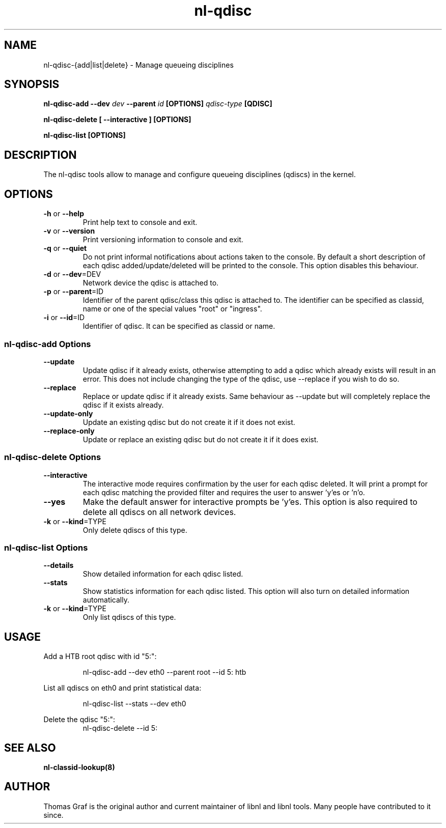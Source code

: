 .TH nl\-qdisc 8 "21 October 2010" "libnl"
.LO 1
.SH NAME
nl\-qdisc\-{add|list|delete} - Manage queueing disciplines
.SH SYNOPSIS
.B nl\-qdisc\-add \-\-dev
.I dev
.B \-\-parent
.I id
.B [OPTIONS]
.I qdisc-type
.B [QDISC]
.sp
.B nl\-qdisc\-delete [ \-\-interactive ] [OPTIONS]
.sp
.B nl\-qdisc\-list [OPTIONS]

.SH DESCRIPTION
.PP
The nl\-qdisc tools allow to manage and configure queueing disciplines
(qdiscs) in the kernel.

.SH OPTIONS
.TP
.BR \-\^h " or " \-\-help
Print help text to console and exit.
.TP
.BR \-\^v " or " \-\-version
Print versioning information to console and exit.
.TP
.BR \-\^q " or " \-\-quiet
Do not print informal notifications about actions taken to the console.
By default a short description of each qdisc added/update/deleted will
be printed to the console. This option disables this behaviour.
.TP
.BR \-\^d " or " \-\-dev "=DEV"
Network device the qdisc is attached to.
.TP
.BR \-\^p " or " \-\-parent "=ID"
Identifier of the parent qdisc/class this qdisc is attached to. The
identifier can be specified as classid, name or one of the special
values "root" or "ingress".
.TP
.BR \-\^i " or " \-\-id "=ID"
Identifier of qdisc. It can be specified as classid or name.

.SS nl\-qdisc\-add Options
.TP
.B \-\-update
Update qdisc if it already exists, otherwise attempting to add a qdisc which already
exists will result in an error. This does not include changing the type of the qdisc,
use \-\-replace if you wish to do so.
.TP
.B \-\-replace
Replace or update qdisc if it already exists. Same behaviour as \-\-update but will
completely replace the qdisc if it exists already.
.TP
.B \-\-update\-only
Update an existing qdisc but do not create it if it does not exist.
.TP
.B \-\-replace\-only
Update or replace an existing qdisc but do not create it if it does exist.

.SS nl\-qdisc\-delete Options
.TP
.B \-\-interactive
The interactive mode requires confirmation by the user for each qdisc deleted. It
will print a prompt for each qdisc matching the provided filter and requires the
user to answer 'y'es or 'n'o.
.TP
.B \-\-yes
Make the default answer for interactive prompts be 'y'es. This option is also
required to delete all qdiscs on all network devices.
.TP
.BR \-\^k " or " \-\-kind "=TYPE"
Only delete qdiscs of this type.

.SS nl\-qdisc\-list Options
.TP
.B \-\-details
Show detailed information for each qdisc listed.
.TP
.B \-\-stats
Show statistics information for each qdisc listed. This option will also turn
on detailed information automatically.
.TP
.BR \-\^k " or " \-\-kind "=TYPE"
Only list qdiscs of this type.

.SH USAGE
.PP
Add a HTB root qdisc with id "5:":
.PP
.RS
nl\-qdisc\-add \-\-dev eth0 \-\-parent root \-\-id 5: htb
.RE
.PP
List all qdiscs on eth0 and print statistical data:
.PP
.RS
nl\-qdisc\-list \-\-stats \-\-dev eth0
.RE
.PP
Delete the qdisc "5:":
.RS
nl\-qdisc\-delete \-\-id 5:
.RE

.SH "SEE ALSO"
.PP
.B nl\-classid\-lookup(8)

.SH AUTHOR
.PP
Thomas Graf is the original author and current maintainer of libnl and
libnl tools. Many people have contributed to it since.
